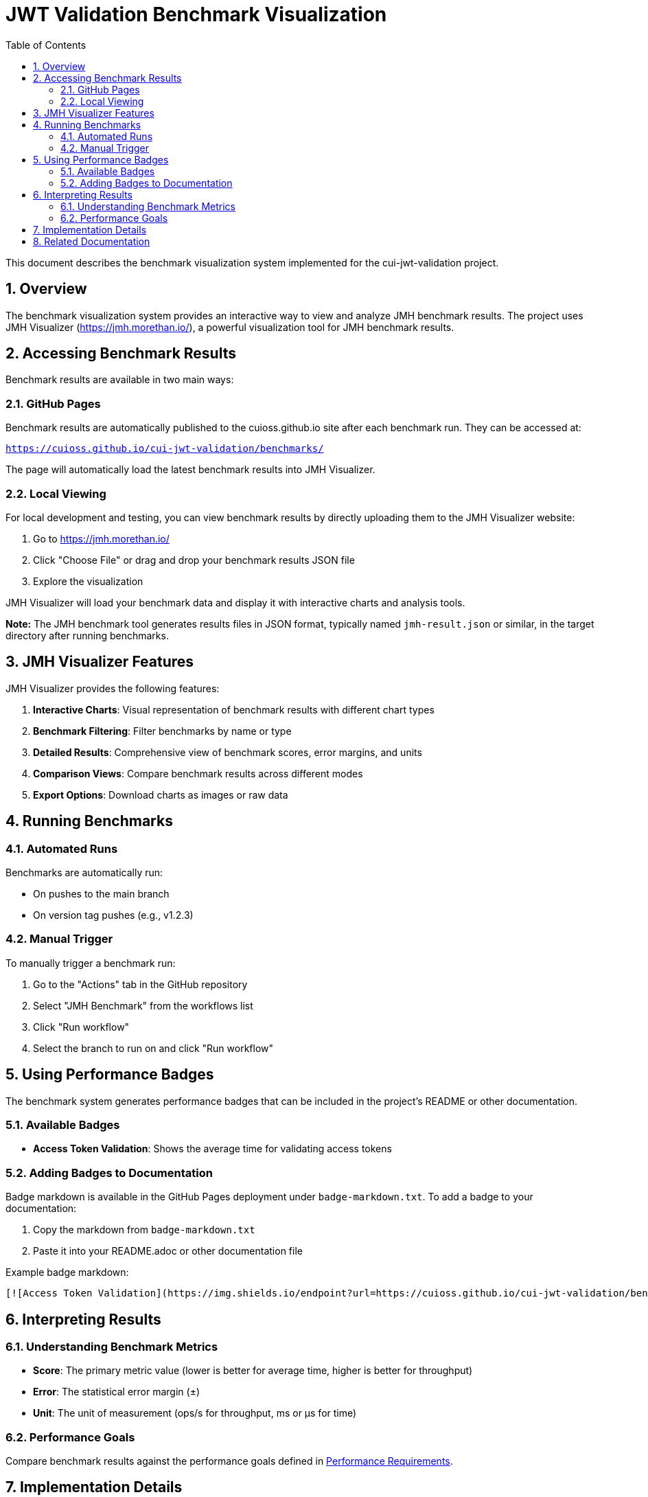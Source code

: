 = JWT Validation Benchmark Visualization
:toc:
:toclevels: 3
:toc-title: Table of Contents
:sectnums:

This document describes the benchmark visualization system implemented for the cui-jwt-validation project.

== Overview

The benchmark visualization system provides an interactive way to view and analyze JMH benchmark results. The project uses JMH Visualizer (https://jmh.morethan.io/), a powerful visualization tool for JMH benchmark results.

== Accessing Benchmark Results

Benchmark results are available in two main ways:

=== GitHub Pages

Benchmark results are automatically published to the cuioss.github.io site after each benchmark run. They can be accessed at:

`https://cuioss.github.io/cui-jwt-validation/benchmarks/`

The page will automatically load the latest benchmark results into JMH Visualizer.

=== Local Viewing

For local development and testing, you can view benchmark results by directly uploading them to the JMH Visualizer website:

1. Go to https://jmh.morethan.io/
2. Click "Choose File" or drag and drop your benchmark results JSON file
3. Explore the visualization

JMH Visualizer will load your benchmark data and display it with interactive charts and analysis tools.

*Note:* The JMH benchmark tool generates results files in JSON format, typically named `jmh-result.json` or similar, in the target directory after running benchmarks.

== JMH Visualizer Features

JMH Visualizer provides the following features:

1. *Interactive Charts*: Visual representation of benchmark results with different chart types
2. *Benchmark Filtering*: Filter benchmarks by name or type
3. *Detailed Results*: Comprehensive view of benchmark scores, error margins, and units
4. *Comparison Views*: Compare benchmark results across different modes
5. *Export Options*: Download charts as images or raw data

== Running Benchmarks

=== Automated Runs

Benchmarks are automatically run:

* On pushes to the main branch
* On version tag pushes (e.g., v1.2.3)

=== Manual Trigger

To manually trigger a benchmark run:

1. Go to the "Actions" tab in the GitHub repository
2. Select "JMH Benchmark" from the workflows list
3. Click "Run workflow"
4. Select the branch to run on and click "Run workflow"

== Using Performance Badges

The benchmark system generates performance badges that can be included in the project's README or other documentation.

=== Available Badges

* *Access Token Validation*: Shows the average time for validating access tokens

=== Adding Badges to Documentation

Badge markdown is available in the GitHub Pages deployment under `badge-markdown.txt`. To add a badge to your documentation:

1. Copy the markdown from `badge-markdown.txt`
2. Paste it into your README.adoc or other documentation file

Example badge markdown:

```markdown
[![Access Token Validation](https://img.shields.io/endpoint?url=https://cuioss.github.io/cui-jwt-validation/benchmarks/validator-badge.json)](https://cuioss.github.io/cui-jwt-validation/benchmarks/)
```

== Interpreting Results

=== Understanding Benchmark Metrics

* *Score*: The primary metric value (lower is better for average time, higher is better for throughput)
* *Error*: The statistical error margin (±)
* *Unit*: The unit of measurement (ops/s for throughput, ms or μs for time)

=== Performance Goals

Compare benchmark results against the performance goals defined in link:benchmark.adoc#_performance_requirements[Performance Requirements].

== Implementation Details

The benchmark visualization system is implemented using:

* *GitHub Actions*: For running benchmarks and deploying results
* *External Repository Deployment*: Results are deployed to cuioss.github.io
* *Chart.js*: For interactive charts
* *JMH JSON Output*: For structured benchmark data
* *Shields.io*: For dynamic performance badges

For technical details of the implementation, see:

* `.github/workflows/benchmark.yml`: GitHub Actions workflow configuration
* `.github/workflows/README.md`: Documentation for GitHub workflows

== Related Documentation

* link:benchmark.adoc[Benchmark Specification]
* link:../Requirements.adoc#CUI-JWT-5[CUI-JWT-5: Performance Requirements]
